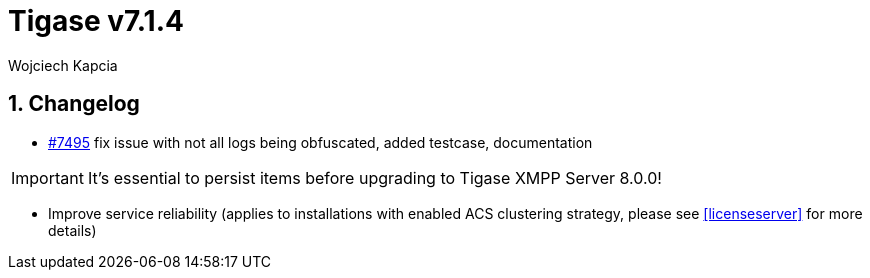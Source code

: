 [[tigase714]]
= Tigase v7.1.4
:author: Wojciech Kapcia

:toc:
:numbered:
:website: http://www.tigase.net

== Changelog

- https://projects.tigase.org/issues/7495[#7495] fix issue with not all logs being obfuscated, added testcase, documentation

IMPORTANT: It's essential to persist items before upgrading to Tigase XMPP Server 8.0.0!

- Improve service reliability (applies to installations with enabled ACS clustering strategy, please see <<licenseserver>> for more details)